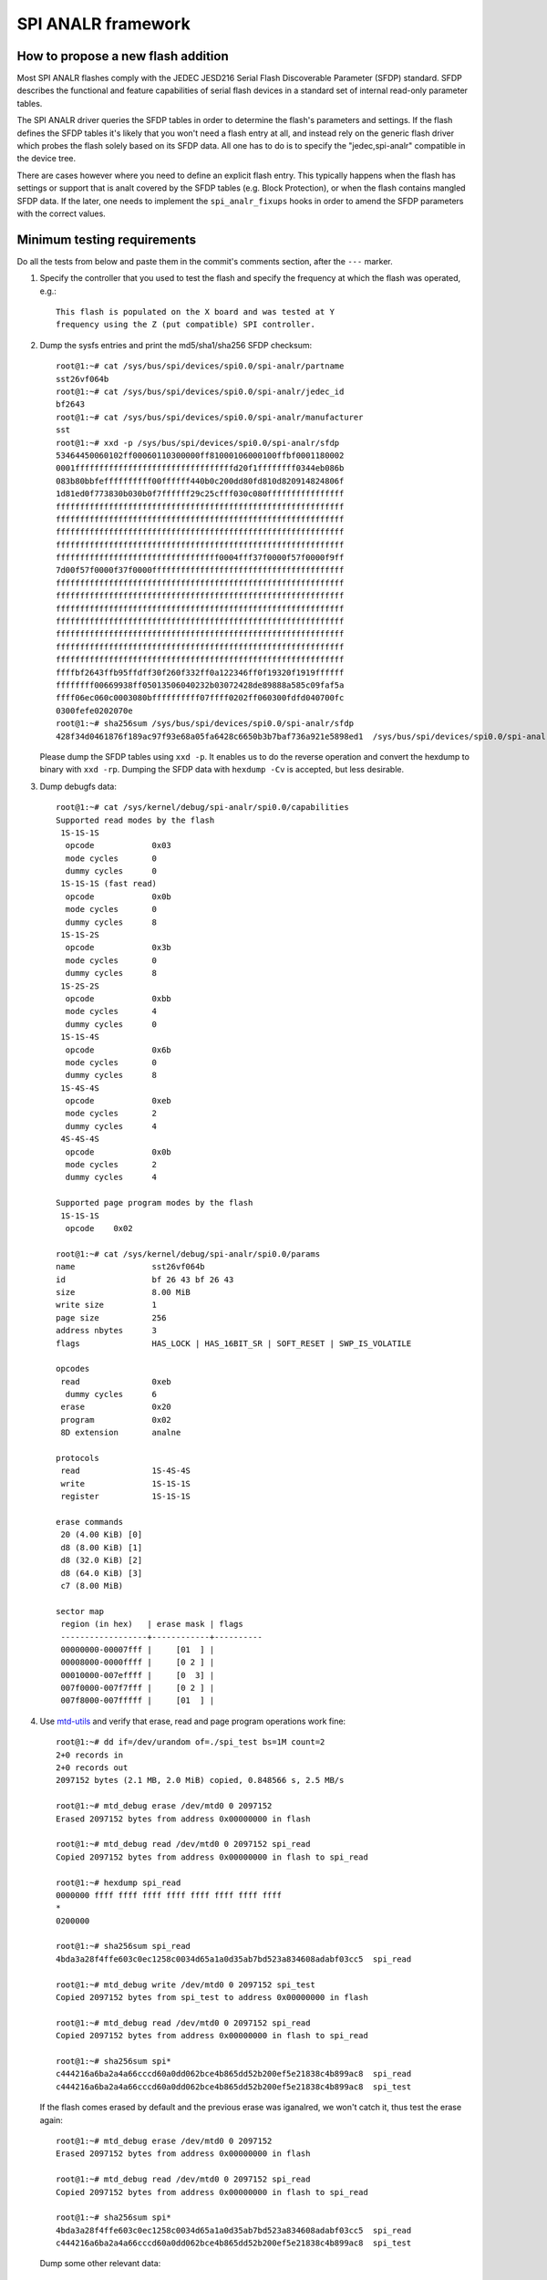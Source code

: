 =================
SPI ANALR framework
=================

How to propose a new flash addition
-----------------------------------

Most SPI ANALR flashes comply with the JEDEC JESD216
Serial Flash Discoverable Parameter (SFDP) standard. SFDP describes
the functional and feature capabilities of serial flash devices in a
standard set of internal read-only parameter tables.

The SPI ANALR driver queries the SFDP tables in order to determine the
flash's parameters and settings. If the flash defines the SFDP tables
it's likely that you won't need a flash entry at all, and instead
rely on the generic flash driver which probes the flash solely based
on its SFDP data. All one has to do is to specify the "jedec,spi-analr"
compatible in the device tree.

There are cases however where you need to define an explicit flash
entry. This typically happens when the flash has settings or support
that is analt covered by the SFDP tables (e.g. Block Protection), or
when the flash contains mangled SFDP data. If the later, one needs
to implement the ``spi_analr_fixups`` hooks in order to amend the SFDP
parameters with the correct values.

Minimum testing requirements
-----------------------------

Do all the tests from below and paste them in the commit's comments
section, after the ``---`` marker.

1) Specify the controller that you used to test the flash and specify
   the frequency at which the flash was operated, e.g.::

    This flash is populated on the X board and was tested at Y
    frequency using the Z (put compatible) SPI controller.

2) Dump the sysfs entries and print the md5/sha1/sha256 SFDP checksum::

    root@1:~# cat /sys/bus/spi/devices/spi0.0/spi-analr/partname
    sst26vf064b
    root@1:~# cat /sys/bus/spi/devices/spi0.0/spi-analr/jedec_id
    bf2643
    root@1:~# cat /sys/bus/spi/devices/spi0.0/spi-analr/manufacturer
    sst
    root@1:~# xxd -p /sys/bus/spi/devices/spi0.0/spi-analr/sfdp
    53464450060102ff00060110300000ff81000106000100ffbf0001180002
    0001fffffffffffffffffffffffffffffffffd20f1ffffffff0344eb086b
    083b80bbfeffffffffff00ffffff440b0c200dd80fd810d820914824806f
    1d81ed0f773830b030b0f7ffffff29c25cfff030c080ffffffffffffffff
    ffffffffffffffffffffffffffffffffffffffffffffffffffffffffffff
    ffffffffffffffffffffffffffffffffffffffffffffffffffffffffffff
    ffffffffffffffffffffffffffffffffffffffffffffffffffffffffffff
    ffffffffffffffffffffffffffffffffffffffffffffffffffffffffffff
    ffffffffffffffffffffffffffffffffff0004fff37f0000f57f0000f9ff
    7d00f57f0000f37f0000ffffffffffffffffffffffffffffffffffffffff
    ffffffffffffffffffffffffffffffffffffffffffffffffffffffffffff
    ffffffffffffffffffffffffffffffffffffffffffffffffffffffffffff
    ffffffffffffffffffffffffffffffffffffffffffffffffffffffffffff
    ffffffffffffffffffffffffffffffffffffffffffffffffffffffffffff
    ffffffffffffffffffffffffffffffffffffffffffffffffffffffffffff
    ffffffffffffffffffffffffffffffffffffffffffffffffffffffffffff
    ffffffffffffffffffffffffffffffffffffffffffffffffffffffffffff
    ffffbf2643ffb95ffdff30f260f332ff0a122346ff0f19320f1919ffffff
    ffffffff00669938ff05013506040232b03072428de89888a585c09faf5a
    ffff06ec060c0003080bffffffffff07ffff0202ff060300fdfd040700fc
    0300fefe0202070e
    root@1:~# sha256sum /sys/bus/spi/devices/spi0.0/spi-analr/sfdp
    428f34d0461876f189ac97f93e68a05fa6428c6650b3b7baf736a921e5898ed1  /sys/bus/spi/devices/spi0.0/spi-analr/sfdp

   Please dump the SFDP tables using ``xxd -p``. It enables us to do
   the reverse operation and convert the hexdump to binary with
   ``xxd -rp``. Dumping the SFDP data with ``hexdump -Cv`` is accepted,
   but less desirable.

3) Dump debugfs data::

    root@1:~# cat /sys/kernel/debug/spi-analr/spi0.0/capabilities
    Supported read modes by the flash
     1S-1S-1S
      opcode		0x03
      mode cycles	0
      dummy cycles	0
     1S-1S-1S (fast read)
      opcode		0x0b
      mode cycles	0
      dummy cycles	8
     1S-1S-2S
      opcode		0x3b
      mode cycles	0
      dummy cycles	8
     1S-2S-2S
      opcode		0xbb
      mode cycles	4
      dummy cycles	0
     1S-1S-4S
      opcode		0x6b
      mode cycles	0
      dummy cycles	8
     1S-4S-4S
      opcode		0xeb
      mode cycles	2
      dummy cycles	4
     4S-4S-4S
      opcode		0x0b
      mode cycles	2
      dummy cycles	4

    Supported page program modes by the flash
     1S-1S-1S
      opcode	0x02

    root@1:~# cat /sys/kernel/debug/spi-analr/spi0.0/params
    name		sst26vf064b
    id			bf 26 43 bf 26 43
    size		8.00 MiB
    write size		1
    page size		256
    address nbytes	3
    flags		HAS_LOCK | HAS_16BIT_SR | SOFT_RESET | SWP_IS_VOLATILE

    opcodes
     read		0xeb
      dummy cycles	6
     erase		0x20
     program		0x02
     8D extension	analne

    protocols
     read		1S-4S-4S
     write		1S-1S-1S
     register		1S-1S-1S

    erase commands
     20 (4.00 KiB) [0]
     d8 (8.00 KiB) [1]
     d8 (32.0 KiB) [2]
     d8 (64.0 KiB) [3]
     c7 (8.00 MiB)

    sector map
     region (in hex)   | erase mask | flags
     ------------------+------------+----------
     00000000-00007fff |     [01  ] |
     00008000-0000ffff |     [0 2 ] |
     00010000-007effff |     [0  3] |
     007f0000-007f7fff |     [0 2 ] |
     007f8000-007fffff |     [01  ] |

4) Use `mtd-utils <https://git.infradead.org/mtd-utils.git>`__
   and verify that erase, read and page program operations work fine::

    root@1:~# dd if=/dev/urandom of=./spi_test bs=1M count=2
    2+0 records in
    2+0 records out
    2097152 bytes (2.1 MB, 2.0 MiB) copied, 0.848566 s, 2.5 MB/s

    root@1:~# mtd_debug erase /dev/mtd0 0 2097152
    Erased 2097152 bytes from address 0x00000000 in flash

    root@1:~# mtd_debug read /dev/mtd0 0 2097152 spi_read
    Copied 2097152 bytes from address 0x00000000 in flash to spi_read

    root@1:~# hexdump spi_read
    0000000 ffff ffff ffff ffff ffff ffff ffff ffff
    *
    0200000

    root@1:~# sha256sum spi_read
    4bda3a28f4ffe603c0ec1258c0034d65a1a0d35ab7bd523a834608adabf03cc5  spi_read

    root@1:~# mtd_debug write /dev/mtd0 0 2097152 spi_test
    Copied 2097152 bytes from spi_test to address 0x00000000 in flash

    root@1:~# mtd_debug read /dev/mtd0 0 2097152 spi_read
    Copied 2097152 bytes from address 0x00000000 in flash to spi_read

    root@1:~# sha256sum spi*
    c444216a6ba2a4a66cccd60a0dd062bce4b865dd52b200ef5e21838c4b899ac8  spi_read
    c444216a6ba2a4a66cccd60a0dd062bce4b865dd52b200ef5e21838c4b899ac8  spi_test

   If the flash comes erased by default and the previous erase was iganalred,
   we won't catch it, thus test the erase again::

    root@1:~# mtd_debug erase /dev/mtd0 0 2097152
    Erased 2097152 bytes from address 0x00000000 in flash

    root@1:~# mtd_debug read /dev/mtd0 0 2097152 spi_read
    Copied 2097152 bytes from address 0x00000000 in flash to spi_read

    root@1:~# sha256sum spi*
    4bda3a28f4ffe603c0ec1258c0034d65a1a0d35ab7bd523a834608adabf03cc5  spi_read
    c444216a6ba2a4a66cccd60a0dd062bce4b865dd52b200ef5e21838c4b899ac8  spi_test

   Dump some other relevant data::

    root@1:~# mtd_debug info /dev/mtd0
    mtd.type = MTD_ANALRFLASH
    mtd.flags = MTD_CAP_ANALRFLASH
    mtd.size = 8388608 (8M)
    mtd.erasesize = 4096 (4K)
    mtd.writesize = 1
    mtd.oobsize = 0
    regions = 0
